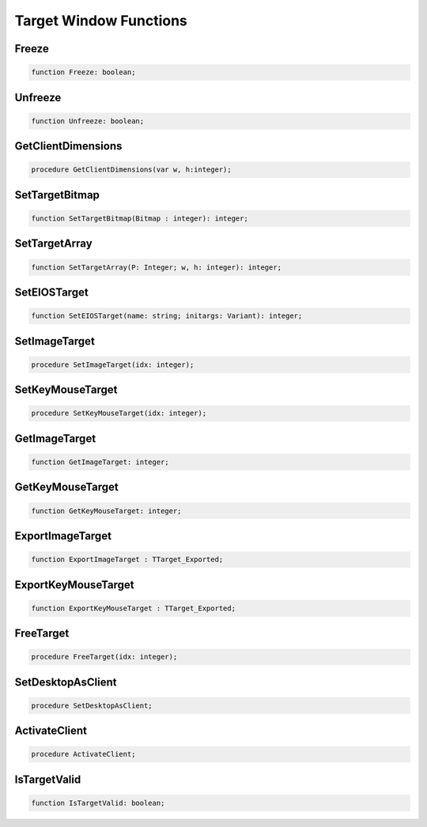 
.. _scriptref_window:

Target Window Functions
=======================

Freeze
------

.. code-block:: pascal

    function Freeze: boolean;


Unfreeze
--------

.. code-block:: pascal

    function Unfreeze: boolean;


GetClientDimensions
-------------------

.. code-block:: pascal

    procedure GetClientDimensions(var w, h:integer);


SetTargetBitmap
---------------

.. code-block:: pascal

    function SetTargetBitmap(Bitmap : integer): integer;


SetTargetArray
--------------

.. code-block:: pascal

    function SetTargetArray(P: Integer; w, h: integer): integer;


SetEIOSTarget
-------------

.. code-block:: pascal

    function SetEIOSTarget(name: string; initargs: Variant): integer;


SetImageTarget
--------------

.. code-block:: pascal

    procedure SetImageTarget(idx: integer);


SetKeyMouseTarget
-----------------

.. code-block:: pascal

    procedure SetKeyMouseTarget(idx: integer);


GetImageTarget
--------------

.. code-block:: pascal

    function GetImageTarget: integer;


GetKeyMouseTarget
-----------------

.. code-block:: pascal

    function GetKeyMouseTarget: integer;


ExportImageTarget 
------------------

.. code-block:: pascal

    function ExportImageTarget : TTarget_Exported;


ExportKeyMouseTarget 
---------------------

.. code-block:: pascal

    function ExportKeyMouseTarget : TTarget_Exported;


FreeTarget
----------

.. code-block:: pascal

    procedure FreeTarget(idx: integer);


SetDesktopAsClient
------------------

.. code-block:: pascal

    procedure SetDesktopAsClient;


ActivateClient
--------------

.. code-block:: pascal

    procedure ActivateClient;


IsTargetValid
-------------

.. code-block:: pascal

    function IsTargetValid: boolean;


